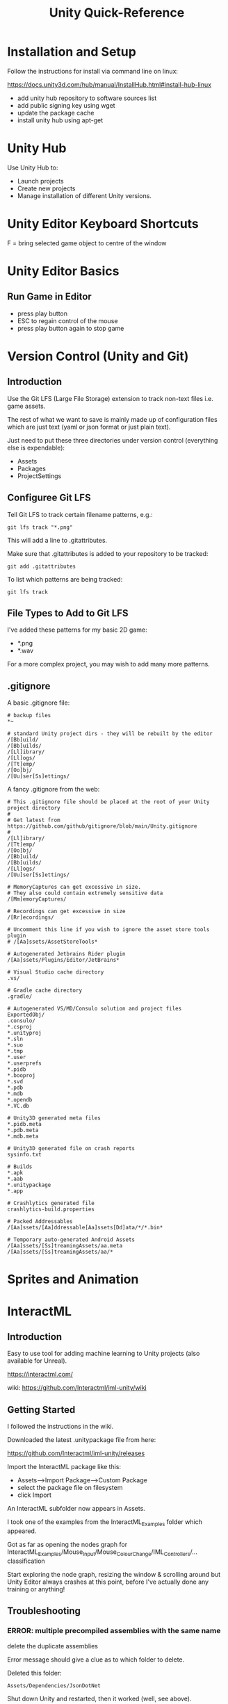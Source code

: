 #+TITLE: Unity Quick-Reference

* Installation and Setup

Follow the instructions for install via command line on linux:

https://docs.unity3d.com/hub/manual/InstallHub.html#install-hub-linux

- add unity hub repository to software sources list
- add public signing key using wget
- update the package cache
- install unity hub using apt-get

* Unity Hub
Use Unity Hub to:
- Launch projects
- Create new projects
- Manage installation of different Unity versions.

* Unity Editor Keyboard Shortcuts

F = bring selected game object to centre of the window

* Unity Editor Basics
** Run Game in Editor
- press play button
- ESC to regain control of the mouse
- press play button again to stop game

* Version Control (Unity and Git)
** Introduction

Use the Git LFS (Large File Storage) extension to track non-text files i.e. game assets.

The rest of what we want to save is mainly made up of configuration files which
are just text (yaml or json format or just plain text).

Just need to put these three directories under version control (everything else
is expendable):
- Assets
- Packages
- ProjectSettings

** Configuree Git LFS

Tell Git LFS to track certain filename patterns, e.g.:

: git lfs track "*.png"

This will add a line to .gitattributes.

Make sure that .gitattributes is added to your repository to be tracked:

: git add .gitattributes

To list which patterns are being tracked:

: git lfs track

** File Types to Add to Git LFS

I've added these patterns for my basic 2D game:
- *.png
- *.wav

For a more complex project, you may wish to add many more patterns.

** .gitignore

A basic .gitignore file:
#+BEGIN_SRC shell
  # backup files
  ,*~

  # standard Unity project dirs - they will be rebuilt by the editor
  /[Bb]uild/
  /[Bb]uilds/
  /[Ll]ibrary/
  /[Ll]ogs/
  /[Tt]emp/
  /[Oo]bj/
  /[Uu]ser[Ss]ettings/
#+END_SRC

A fancy .gitignore from the web:
#+BEGIN_SRC shell
  # This .gitignore file should be placed at the root of your Unity project directory
  #
  # Get latest from https://github.com/github/gitignore/blob/main/Unity.gitignore
  #
  /[Ll]ibrary/
  /[Tt]emp/
  /[Oo]bj/
  /[Bb]uild/
  /[Bb]uilds/
  /[Ll]ogs/
  /[Uu]ser[Ss]ettings/

  # MemoryCaptures can get excessive in size.
  # They also could contain extremely sensitive data
  /[Mm]emoryCaptures/

  # Recordings can get excessive in size
  /[Rr]ecordings/

  # Uncomment this line if you wish to ignore the asset store tools plugin
  # /[Aa]ssets/AssetStoreTools*

  # Autogenerated Jetbrains Rider plugin
  /[Aa]ssets/Plugins/Editor/JetBrains*

  # Visual Studio cache directory
  .vs/

  # Gradle cache directory
  .gradle/

  # Autogenerated VS/MD/Consulo solution and project files
  ExportedObj/
  .consulo/
  ,*.csproj
  ,*.unityproj
  ,*.sln
  ,*.suo
  ,*.tmp
  ,*.user
  ,*.userprefs
  ,*.pidb
  ,*.booproj
  ,*.svd
  ,*.pdb
  ,*.mdb
  ,*.opendb
  ,*.VC.db

  # Unity3D generated meta files
  ,*.pidb.meta
  ,*.pdb.meta
  ,*.mdb.meta

  # Unity3D generated file on crash reports
  sysinfo.txt

  # Builds
  ,*.apk
  ,*.aab
  ,*.unitypackage
  ,*.app

  # Crashlytics generated file
  crashlytics-build.properties

  # Packed Addressables
  /[Aa]ssets/[Aa]ddressable[Aa]ssets[Dd]ata/*/*.bin*

  # Temporary auto-generated Android Assets
  /[Aa]ssets/[Ss]treamingAssets/aa.meta
  /[Aa]ssets/[Ss]treamingAssets/aa/*
#+END_SRC

* Sprites and Animation

* InteractML
** Introduction

Easy to use tool for adding machine learning to Unity projects (also available
for Unreal).

https://interactml.com/

wiki: https://github.com/Interactml/iml-unity/wiki

** Getting Started

I followed the instructions in the wiki.

Downloaded the latest .unitypackage file from here:

https://github.com/Interactml/iml-unity/releases

Import the InteractML package like this:
- Assets-->Import Package-->Custom Package
- select the package file on filesystem
- click Import

An InteractML subfolder now appears in Assets.

I took one of the examples from the InteractML_Examples folder which appeared.

Got as far as opening the nodes graph for
InteractML_Examples/Mouse_Input/Mouse_Colour_Change/IML_Controllers/... classification

Start exploring the node graph, resizing the window & scrolling around but Unity
Editor always crashes at this point, before I've actually done any training or
anything!

** Troubleshooting
*** ERROR: multiple precompiled assemblies with the same name

delete the duplicate assemblies

Error message should give a clue as to which folder to delete.

Deleted this folder:

: Assets/Dependencies/JsonDotNet

Shut down Unity and restarted, then it worked (well, see above).


